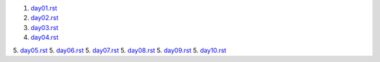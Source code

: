 1. `<day01.rst>`_
2. `<day02.rst>`_
3. `<day03.rst>`_
4. `<day04.rst>`_
5. `<day05.rst>`_
5. `<day06.rst>`_
5. `<day07.rst>`_
5. `<day08.rst>`_
5. `<day09.rst>`_
5. `<day10.rst>`_
